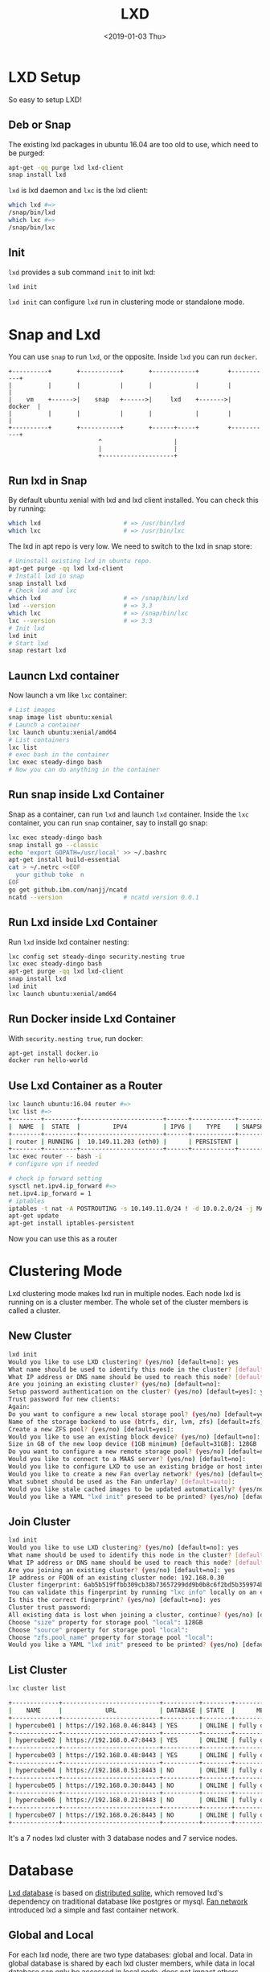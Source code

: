 #+title: LXD
#+date: <2019-01-03 Thu>

* LXD Setup

  So easy to setup LXD!
** Deb or Snap

   The existing lxd packages in ubuntu 16.04 are too old to use, which
   need to be purged:
   #+begin_src sh
     apt-get -qq purge lxd lxd-client
     snap install lxd
   #+end_src

   =lxd= is lxd daemon and =lxc= is the lxd client:
   #+begin_src sh
     which lxd #=>
     /snap/bin/lxd
     which lxc #=>
     /snap/bin/lxc
   #+end_src

** Init
   =lxd= provides a sub command =init= to init lxd:
   #+begin_src sh
   lxd init
   #+end_src

   =lxd init= can configure =lxd= run in clustering mode or standalone
   mode.

* Snap and Lxd

  You can use =snap= to run =lxd=, or the opposite. Inside =lxd= you
  can run =docker=.

  #+BEGIN_SRC artist
     +----------+       +-----------+       +------------+        +-----------+
     |          |       |           |       |            |        |           |
     |    vm    +------>|    snap   +------>|     lxd    +------->|   docker  |
     |          |       |           |       |            |        |           |
     +----------+       +-----------+       +------+-----+        +-----------+
                              ^                    |
                              |                    |
                              +--------------------+
  #+END_SRC

** Run lxd in Snap

   By default ubuntu xenial with lxd and lxd client installed. You can
   check this by running:

   #+BEGIN_SRC sh
     which lxd                       # => /usr/bin/lxd
     which lxc                       # => /usr/bin/lxc
   #+END_SRC

   The lxd in apt repo is very low. We need to switch to the lxd in
   snap store:

   #+BEGIN_SRC sh
     # Uninstall existing lxd in ubuntu repo.
     apt-get purge -qq lxd lxd-client
     # Install lxd in snap
     snap install lxd
     # Check lxd and lxc
     which lxd                       # => /snap/bin/lxd
     lxd --version                   # => 3.3
     which lxc                       # => /snap/bin/lxc
     lxc --version                   # => 3.3
     # Init lxd
     lxd init
     # Start lxd
     snap restart lxd
   #+END_SRC

** Launcn Lxd container

   Now launch a vm like =lxc= container:
   #+BEGIN_SRC sh
     # List images
     snap image list ubuntu:xenial
     # Launch a container
     lxc launch ubuntu:xenial/amd64
     # List containers
     lxc list
     # exec bash in the container
     lxc exec steady-dingo bash
     # Now you can do anything in the container
   #+END_SRC

** Run snap inside Lxd Container

   Snap as a container, can run =lxd= and launch =lxd=
   container. Inside the =lxc= container, you can run =snap=
   container, say to install go snap:
   #+BEGIN_SRC sh
     lxc exec steady-dingo bash
     snap install go --classic
     echo 'export GOPATH=/usr/local' >> ~/.bashrc
     apt-get install build-essential
     cat > ~/.netrc <<EOF
       your github toke  n
     EOF
     go get github.ibm.com/nanjj/ncatd
     ncatd --version                 # ncatd version 0.0.1
   #+END_SRC

** Run Lxd inside Lxd Container

   Run =lxd= inside lxd container nesting:
   #+BEGIN_SRC sh
     lxc config set steady-dingo security.nesting true
     lxc exec steady-dingo bash
     apt-get purge -qq lxd lxd-client
     snap install lxd
     lxd init
     lxc launch ubuntu:xenial/amd64
   #+END_SRC

** Run Docker inside Lxd Container

   With =security.nesting true=, run docker:

   #+BEGIN_SRC sh
     apt-get install docker.io
     docker run hello-world
   #+END_SRC

** Use Lxd Container as a Router
   #+begin_src sh
     lxc launch ubuntu:16.04 router #=>
     lxc list #=>
     +--------+---------+-----------------------+------+------------+-----------+
     |  NAME  |  STATE  |         IPV4          | IPV6 |    TYPE    | SNAPSHOTS |
     +--------+---------+-----------------------+------+------------+-----------+
     | router | RUNNING |  10.149.11.203 (eth0) |      | PERSISTENT |           |
     +--------+---------+-----------------------+------+------------+-----------+
     lxc exec router -- bash -i
     # configure vpn if needed

     # check ip forward setting
     sysctl net.ipv4.ip_forward #=>
     net.ipv4.ip_forward = 1
     # iptables
     iptables -t nat -A POSTROUTING -s 10.149.11.0/24 ! -d 10.0.2.0/24 -j MASQUERADE
     apt-get update
     apt-get install iptables-persistent
   #+end_src
   Now you can use this as a router

* Clustering Mode

  Lxd clustering mode makes lxd run in multiple nodes. Each node lxd
  is running on is a cluster member. The whole set of the cluster
  members is called a cluster.

** New Cluster
   #+begin_src sh
     lxd init
     Would you like to use LXD clustering? (yes/no) [default=no]: yes
     What name should be used to identify this node in the cluster? [default=hypercube01]:
     What IP address or DNS name should be used to reach this node? [default=192.168.0.46]:
     Are you joining an existing cluster? (yes/no) [default=no]:
     Setup password authentication on the cluster? (yes/no) [default=yes]: yes
     Trust password for new clients:
     Again:
     Do you want to configure a new local storage pool? (yes/no) [default=yes]:
     Name of the storage backend to use (btrfs, dir, lvm, zfs) [default=zfs]:
     Create a new ZFS pool? (yes/no) [default=yes]:
     Would you like to use an existing block device? (yes/no) [default=no]:
     Size in GB of the new loop device (1GB minimum) [default=31GB]: 128GB
     Do you want to configure a new remote storage pool? (yes/no) [default=no]:
     Would you like to connect to a MAAS server? (yes/no) [default=no]:
     Would you like to configure LXD to use an existing bridge or host interface? (yes/no) [default=no]:
     Would you like to create a new Fan overlay network? (yes/no) [default=yes]:
     What subnet should be used as the Fan underlay? [default=auto]:
     Would you like stale cached images to be updated automatically? (yes/no) [default=yes]
     Would you like a YAML "lxd init" preseed to be printed? (yes/no) [default=no]:
   #+end_src
** Join Cluster
   #+begin_src sh
     lxd init
     Would you like to use LXD clustering? (yes/no) [default=no]: yes
     What name should be used to identify this node in the cluster? [default=hypercube06]:
     What IP address or DNS name should be used to reach this node? [default=192.168.0.21]:
     Are you joining an existing cluster? (yes/no) [default=no]: yes
     IP address or FQDN of an existing cluster node: 192.168.0.30
     Cluster fingerprint: 6ab5b519ffbb309cb38b73657299dd9b0b8c6f2bd5b359974bf3bc77ce9c8977
     You can validate this fingerprint by running "lxc info" locally on an existing node.
     Is this the correct fingerprint? (yes/no) [default=no]: yes
     Cluster trust password:
     All existing data is lost when joining a cluster, continue? (yes/no) [default=no] yes
     Choose "size" property for storage pool "local": 128GB
     Choose "source" property for storage pool "local":
     Choose "zfs.pool_name" property for storage pool "local":
     Would you like a YAML "lxd init" preseed to be printed? (yes/no) [default=no]:
   #+end_src
** List Cluster
   #+begin_src sh
     lxc cluster list

     +-------------+---------------------------+----------+--------+-------------------+
     |    NAME     |            URL            | DATABASE | STATE  |      MESSAGE      |
     +-------------+---------------------------+----------+--------+-------------------+
     | hypercube01 | https://192.168.0.46:8443 | YES      | ONLINE | fully operational |
     +-------------+---------------------------+----------+--------+-------------------+
     | hypercube02 | https://192.168.0.47:8443 | YES      | ONLINE | fully operational |
     +-------------+---------------------------+----------+--------+-------------------+
     | hypercube03 | https://192.168.0.48:8443 | YES      | ONLINE | fully operational |
     +-------------+---------------------------+----------+--------+-------------------+
     | hypercube04 | https://192.168.0.51:8443 | NO       | ONLINE | fully operational |
     +-------------+---------------------------+----------+--------+-------------------+
     | hypercube05 | https://192.168.0.30:8443 | NO       | ONLINE | fully operational |
     +-------------+---------------------------+----------+--------+-------------------+
     | hypercube06 | https://192.168.0.21:8443 | NO       | ONLINE | fully operational |
     +-------------+---------------------------+----------+--------+-------------------+
     | hypercube07 | https://192.168.0.26:8443 | NO       | ONLINE | fully operational |
     +-------------+---------------------------+----------+--------+-------------------+
   #+end_src
   It's a 7 nodes lxd cluster with 3 database nodes and 7 service
   nodes.
* Database
  [[https://github.com/lxc/lxd/blob/master/doc/database.md][Lxd database]] is based on [[https://github.com/CanonicalLtd/dqlite][distributed sqlite]], which removed lxd's
  dependency on traditional database like postgres or mysql. [[https://wiki.ubuntu.com/FanNetworking][Fan
  network]] introduced lxd a simple and fast container network.
** Global and Local
   For each lxd node, there are two type databases: global and
   local. Data in global database is shared by each lxd cluster
   members, while data in local database can only be accessed in
   local node, does not impact others.
** Lxd sql
   #+begin_src sh
   lxd sql <local|global> <query>  [flags]
   #+end_src
** Global Schemas
   For example, to list global schemas:
   #+begin_src sh
     lxd sql global .schema #=>
     PRAGMA foreign_keys=OFF;
     BEGIN TRANSACTION;
     CREATE TABLE schema (
         id         INTEGER PRIMARY KEY AUTOINCREMENT NOT NULL,
         version    INTEGER NOT NULL,
         updated_at DATETIME NOT NULL,
         UNIQUE (version)
     );
     INSERT INTO schema VALUES(1,13,1546788241);
     CREATE TABLE "containers" (
         id INTEGER primary key AUTOINCREMENT NOT NULL,
         node_id INTEGER NOT NULL,
         name TEXT NOT NULL,
         architecture INTEGER NOT NULL,
         type INTEGER NOT NULL,
         ephemeral INTEGER NOT NULL DEFAULT 0,
         creation_date DATETIME NOT NULL DEFAULT 0,
         stateful INTEGER NOT NULL DEFAULT 0,
         last_use_date DATETIME,
         description TEXT,
         project_id INTEGER NOT NULL,
         UNIQUE (project_id, name),
         FOREIGN KEY (node_id) REFERENCES nodes (id) ON DELETE CASCADE,
         FOREIGN KEY (project_id) REFERENCES projects (id) ON DELETE CASCADE
     );
     CREATE TABLE "images" (
         id INTEGER PRIMARY KEY AUTOINCREMENT NOT NULL,
         fingerprint TEXT NOT NULL,
         filename TEXT NOT NULL,
         size INTEGER NOT NULL,
         public INTEGER NOT NULL DEFAULT 0,
         architecture INTEGER NOT NULL,
         creation_date DATETIME,
         expiry_date DATETIME,
         upload_date DATETIME NOT NULL,
         cached INTEGER NOT NULL DEFAULT 0,
         last_use_date DATETIME,
         auto_update INTEGER NOT NULL DEFAULT 0,
         project_id INTEGER NOT NULL,
         UNIQUE (project_id, fingerprint),
         FOREIGN KEY (project_id) REFERENCES projects (id) ON DELETE CASCADE
     );
     CREATE TABLE "images_aliases" (
         id INTEGER PRIMARY KEY AUTOINCREMENT NOT NULL,
         name TEXT NOT NULL,
         image_id INTEGER NOT NULL,
         description TEXT,
         project_id INTEGER NOT NULL,
         UNIQUE (project_id, name),
         FOREIGN KEY (image_id) REFERENCES images (id) ON DELETE CASCADE,
         FOREIGN KEY (project_id) REFERENCES projects (id) ON DELETE CASCADE
     );
     CREATE TABLE "operations" (
         id INTEGER PRIMARY KEY AUTOINCREMENT NOT NULL,
         uuid TEXT NOT NULL,
         node_id TEXT NOT NULL,
         type INTEGER NOT NULL DEFAULT 0,
         project_id INTEGER,
         UNIQUE (uuid),
         FOREIGN KEY (node_id) REFERENCES nodes (id) ON DELETE CASCADE,
         FOREIGN KEY (project_id) REFERENCES projects (id) ON DELETE CASCADE
     );
     CREATE TABLE "profiles" (
         id INTEGER PRIMARY KEY AUTOINCREMENT NOT NULL,
         name TEXT NOT NULL,
         description TEXT,
         project_id INTEGER NOT NULL,
         UNIQUE (project_id, name),
         FOREIGN KEY (project_id) REFERENCES projects (id) ON DELETE CASCADE
     );
     CREATE TABLE "storage_volumes" (
         id INTEGER PRIMARY KEY AUTOINCREMENT NOT NULL,
         name TEXT NOT NULL,
         storage_pool_id INTEGER NOT NULL,
         node_id INTEGER NOT NULL,
         type INTEGER NOT NULL,
         description TEXT,
         snapshot INTEGER NOT NULL DEFAULT 0,
         project_id INTEGER NOT NULL,
         UNIQUE (storage_pool_id, node_id, project_id, name, type),
         FOREIGN KEY (storage_pool_id) REFERENCES storage_pools (id) ON DELETE CASCADE,
         FOREIGN KEY (node_id) REFERENCES nodes (id) ON DELETE CASCADE,
         FOREIGN KEY (project_id) REFERENCES projects (id) ON DELETE CASCADE
     );
     CREATE TABLE certificates (
         id INTEGER PRIMARY KEY AUTOINCREMENT NOT NULL,
         fingerprint TEXT NOT NULL,
         type INTEGER NOT NULL,
         name TEXT NOT NULL,
         certificate TEXT NOT NULL,
         UNIQUE (fingerprint)
     );
     CREATE TABLE config (
         id INTEGER PRIMARY KEY AUTOINCREMENT NOT NULL,
         key TEXT NOT NULL,
         value TEXT,
         UNIQUE (key)
     );
     CREATE TABLE containers_backups (
         id INTEGER PRIMARY KEY AUTOINCREMENT NOT NULL,
         container_id INTEGER NOT NULL,
         name VARCHAR(255) NOT NULL,
         creation_date DATETIME,
         expiry_date DATETIME,
         container_only INTEGER NOT NULL default 0,
         optimized_storage INTEGER NOT NULL default 0,
         FOREIGN KEY (container_id) REFERENCES containers (id) ON DELETE CASCADE,
         UNIQUE (container_id, name)
     );
     CREATE TABLE containers_config (
         id INTEGER PRIMARY KEY AUTOINCREMENT NOT NULL,
         container_id INTEGER NOT NULL,
         key TEXT NOT NULL,
         value TEXT,
         FOREIGN KEY (container_id) REFERENCES containers (id) ON DELETE CASCADE,
         UNIQUE (container_id, key)
     );
     CREATE TABLE containers_devices (
         id INTEGER primary key AUTOINCREMENT NOT NULL,
         container_id INTEGER NOT NULL,
         name TEXT NOT NULL,
         type INTEGER NOT NULL default 0,
         FOREIGN KEY (container_id) REFERENCES containers (id) ON DELETE CASCADE,
         UNIQUE (container_id, name)
     );
     CREATE TABLE containers_devices_config (
         id INTEGER primary key AUTOINCREMENT NOT NULL,
         container_device_id INTEGER NOT NULL,
         key TEXT NOT NULL,
         value TEXT,
         FOREIGN KEY (container_device_id) REFERENCES containers_devices (id) ON DELETE CASCADE,
         UNIQUE (container_device_id, key)
     );
     CREATE TABLE containers_profiles (
         id INTEGER primary key AUTOINCREMENT NOT NULL,
         container_id INTEGER NOT NULL,
         profile_id INTEGER NOT NULL,
         apply_order INTEGER NOT NULL default 0,
         UNIQUE (container_id, profile_id),
         FOREIGN KEY (container_id) REFERENCES containers(id) ON DELETE CASCADE,
         FOREIGN KEY (profile_id) REFERENCES profiles(id) ON DELETE CASCADE
     );
     CREATE TABLE images_nodes (
         id INTEGER PRIMARY KEY AUTOINCREMENT NOT NULL,
         image_id INTEGER NOT NULL,
         node_id INTEGER NOT NULL,
         UNIQUE (image_id, node_id),
         FOREIGN KEY (image_id) REFERENCES images (id) ON DELETE CASCADE,
         FOREIGN KEY (node_id) REFERENCES nodes (id) ON DELETE CASCADE
     );
     CREATE TABLE images_properties (
         id INTEGER PRIMARY KEY AUTOINCREMENT NOT NULL,
         image_id INTEGER NOT NULL,
         type INTEGER NOT NULL,
         key TEXT NOT NULL,
         value TEXT,
         FOREIGN KEY (image_id) REFERENCES images (id) ON DELETE CASCADE
     );
     CREATE TABLE images_source (
         id INTEGER PRIMARY KEY AUTOINCREMENT NOT NULL,
         image_id INTEGER NOT NULL,
         server TEXT NOT NULL,
         protocol INTEGER NOT NULL,
         certificate TEXT NOT NULL,
         alias TEXT NOT NULL,
         FOREIGN KEY (image_id) REFERENCES images (id) ON DELETE CASCADE
     );
     CREATE TABLE networks (
         id INTEGER PRIMARY KEY AUTOINCREMENT NOT NULL,
         name TEXT NOT NULL,
         description TEXT,
         state INTEGER NOT NULL DEFAULT 0,
         UNIQUE (name)
     );
     CREATE TABLE networks_config (
         id INTEGER PRIMARY KEY AUTOINCREMENT NOT NULL,
         network_id INTEGER NOT NULL,
         node_id INTEGER,
         key TEXT NOT NULL,
         value TEXT,
         UNIQUE (network_id, node_id, key),
         FOREIGN KEY (network_id) REFERENCES networks (id) ON DELETE CASCADE,
         FOREIGN KEY (node_id) REFERENCES nodes (id) ON DELETE CASCADE
     );
     CREATE TABLE networks_nodes (
         id INTEGER PRIMARY KEY AUTOINCREMENT NOT NULL,
         network_id INTEGER NOT NULL,
         node_id INTEGER NOT NULL,
         UNIQUE (network_id, node_id),
         FOREIGN KEY (network_id) REFERENCES networks (id) ON DELETE CASCADE,
         FOREIGN KEY (node_id) REFERENCES nodes (id) ON DELETE CASCADE
     );
     CREATE TABLE nodes (
         id INTEGER PRIMARY KEY,
         name TEXT NOT NULL,
         description TEXT DEFAULT '',
         address TEXT NOT NULL,
         schema INTEGER NOT NULL,
         api_extensions INTEGER NOT NULL,
         heartbeat DATETIME DEFAULT CURRENT_TIMESTAMP,
         pending INTEGER NOT NULL DEFAULT 0,
         UNIQUE (name),
         UNIQUE (address)
     );
     CREATE TABLE profiles_config (
         id INTEGER PRIMARY KEY AUTOINCREMENT NOT NULL,
         profile_id INTEGER NOT NULL,
         key TEXT NOT NULL,
         value TEXT,
         UNIQUE (profile_id, key),
         FOREIGN KEY (profile_id) REFERENCES profiles(id) ON DELETE CASCADE
     );
     CREATE TABLE profiles_devices (
         id INTEGER PRIMARY KEY AUTOINCREMENT NOT NULL,
         profile_id INTEGER NOT NULL,
         name TEXT NOT NULL,
         type INTEGER NOT NULL default 0,
         UNIQUE (profile_id, name),
         FOREIGN KEY (profile_id) REFERENCES profiles (id) ON DELETE CASCADE
     );
     CREATE TABLE profiles_devices_config (
         id INTEGER PRIMARY KEY AUTOINCREMENT NOT NULL,
         profile_device_id INTEGER NOT NULL,
         key TEXT NOT NULL,
         value TEXT,
         UNIQUE (profile_device_id, key),
         FOREIGN KEY (profile_device_id) REFERENCES profiles_devices (id) ON DELETE CASCADE
     );
     CREATE TABLE projects (
         id INTEGER PRIMARY KEY AUTOINCREMENT NOT NULL,
         name TEXT NOT NULL,
         description TEXT,
         UNIQUE (name)
     );
     CREATE TABLE projects_config (
         id INTEGER PRIMARY KEY AUTOINCREMENT NOT NULL,
         project_id INTEGER NOT NULL,
         key TEXT NOT NULL,
         value TEXT,
         FOREIGN KEY (project_id) REFERENCES projects (id) ON DELETE CASCADE,
         UNIQUE (project_id, key)
     );
     CREATE TABLE storage_pools (
         id INTEGER PRIMARY KEY AUTOINCREMENT NOT NULL,
         name TEXT NOT NULL,
         driver TEXT NOT NULL,
         description TEXT,
         state INTEGER NOT NULL DEFAULT 0,
         UNIQUE (name)
     );
     CREATE TABLE storage_pools_config (
         id INTEGER PRIMARY KEY AUTOINCREMENT NOT NULL,
         storage_pool_id INTEGER NOT NULL,
         node_id INTEGER,
         key TEXT NOT NULL,
         value TEXT,
         UNIQUE (storage_pool_id, node_id, key),
         FOREIGN KEY (storage_pool_id) REFERENCES storage_pools (id) ON DELETE CASCADE,
         FOREIGN KEY (node_id) REFERENCES nodes (id) ON DELETE CASCADE
     );
     CREATE TABLE storage_pools_nodes (
         id INTEGER PRIMARY KEY AUTOINCREMENT NOT NULL,
         storage_pool_id INTEGER NOT NULL,
         node_id INTEGER NOT NULL,
         UNIQUE (storage_pool_id, node_id),
         FOREIGN KEY (storage_pool_id) REFERENCES storage_pools (id) ON DELETE CASCADE,
         FOREIGN KEY (node_id) REFERENCES nodes (id) ON DELETE CASCADE
     );
     CREATE TABLE storage_volumes_config (
         id INTEGER PRIMARY KEY AUTOINCREMENT NOT NULL,
         storage_volume_id INTEGER NOT NULL,
         key TEXT NOT NULL,
         value TEXT,
         UNIQUE (storage_volume_id, key),
         FOREIGN KEY (storage_volume_id) REFERENCES storage_volumes (id) ON DELETE CASCADE
     );
     COMMIT;
   #+end_src
** Local Schemas
   To list local database schemas:
   #+begin_src sh
     lxd sql local .schema #=>
     PRAGMA foreign_keys=OFF;
     BEGIN TRANSACTION;
     CREATE TABLE schema (
         id         INTEGER PRIMARY KEY AUTOINCREMENT NOT NULL,
         version    INTEGER NOT NULL,
         updated_at DATETIME NOT NULL,
         UNIQUE (version)
     );
     INSERT INTO schema VALUES(1,38,1546788240);
     CREATE TABLE config (
         id INTEGER PRIMARY KEY AUTOINCREMENT NOT NULL,
         key VARCHAR(255) NOT NULL,
         value TEXT,
         UNIQUE (key)
     );
     CREATE TABLE patches (
         id INTEGER PRIMARY KEY AUTOINCREMENT NOT NULL,
         name VARCHAR(255) NOT NULL,
         applied_at DATETIME NOT NULL,
         UNIQUE (name)
     );
     CREATE TABLE raft_nodes (
         id INTEGER PRIMARY KEY AUTOINCREMENT NOT NULL,
         address TEXT NOT NULL,
         UNIQUE (address)
     );
     COMMIT;
   #+end_src
** Raft Nodes
   #+begin_src sh
     lxd sql local 'select * from raft_nodes' #=>
     +----+-------------------+
     | id |      address      |
     +----+-------------------+
     | 1  | 192.168.0.46:8443 |
     | 2  | 192.168.0.47:8443 |
     | 3  | 192.168.0.48:8443 |
     +----+-------------------+
   #+end_src
   [[https://github.com/CanonicalLtd/dqlite][Distributed Sqlite]] is using raft to sync sqlite db logs.
** Cluster nodes
   #+begin_src sh
     lxd sql global 'select * from nodes'
     +----+-------------+-------------------+--------+----------------+--------------------------------+---------+
     | id |    name     |      address      | schema | api_extensions |           heartbeat            | pending |
     +----+-------------+-------------------+--------+----------------+--------------------------------+---------+
     | 1  | hypercube01 | 192.168.0.46:8443 | 13     | 115            | 2019-01-29T12:09:42.37271017Z  | 0       |
     | 2  | hypercube02 | 192.168.0.47:8443 | 13     | 115            | 2019-01-29T12:09:42.45776374Z  | 0       |
     | 3  | hypercube03 | 192.168.0.48:8443 | 13     | 115            | 2019-01-29T12:09:42.521913386Z | 0       |
     | 4  | hypercube04 | 192.168.0.51:8443 | 13     | 115            | 2019-01-29T12:09:42.599993638Z | 0       |
     | 5  | hypercube05 | 192.168.0.30:8443 | 13     | 115            | 2019-01-29T12:09:42.661997234Z | 0       |
     | 6  | hypercube06 | 192.168.0.21:8443 | 13     | 115            | 2019-01-29T12:09:42.733539797Z | 0       |
     | 7  | hypercube07 | 192.168.0.26:8443 | 13     | 115            | 2019-01-29T12:09:42.796405819Z | 0       |
     +----+-------------+-------------------+--------+----------------+--------------------------------+---------+
   #+end_src
** Containers
   #+begin_src sh
     lxd sql global 'select * from containers' #=>
     +----+---------+----------------+------------+
     | id | node_id |      name      | project_id |
     +----+---------+----------------+------------+
     | 20 | 2       | grafana        | 1          |
     | 30 | 3       | go             | 1          |
     | 32 | 1       | guyujie        | 1          |
     | 33 | 4       | nginx          | 1          |
     | 36 | 1       | lxdui01        | 1          |
     | 38 | 1       | crack-mako     | 1          |
     | 39 | 5       | lxdui02        | 1          |
     | 42 | 6       | fluent-hamster | 1          |
     | 43 | 1       | b2             | 1          |
     | 44 | 2       | b3             | 1          |
     +----+---------+----------------+------------+
   #+end_src
   To select the node with least containers:
   #+begin_src sh
     lxd sql global \
         'select node_id, count(node_id) as node_count from containers
          group by node_id order by node_count'
   #+end_src
* Network

  Lxd can be configured to use [[https://wiki.ubuntu.com/FanNetworking][Ubuntu Fan Network]].

  Say 2 containers A and B:
  | Container | IP            | Hyper       | Hyper IP        |
  |-----------+---------------+-------------+-----------------|
  | A         | 240.0.46.14/8 | hypercube01 | 192.168.0.46/16 |
  | B         | 240.0.47.99/8 | hypercube02 | 192.168.0.47/16 |

  Now ping B on A:
  #+begin_src sh
  ping 240.0.47.99 #=>
  ARP, Request who-has 240.0.47.99 tell 240.0.46.14, length 28
  #+end_src
  On hypercube01 the arp request being forwarded to hypercube02:
  #+begin_src sh
    17:07:29.650323 IP 192.168.0.46.53730 > 192.168.0.47.8472
    ARP, Request who-has 240.0.47.99 tell 240.0.46.14, length 28
  #+end_src
* Operations
** Launch Container
   =lxc launch b --debug= will do:
   1. Get version
      #+begin_src sh
        DBUG[01-22|14:13:15] Connecting to a remote LXD over HTTPs
        DBUG[01-22|14:13:15] Sending request to LXD                   method=GET url=https://192.168.0.48:8443/1.0 etag=
        DBUG[01-22|14:13:17] Got response struct from LXD
        DBUG[01-22|14:13:17]
                {
                        "config": {
                                "cluster.https_address": "192.168.0.48:8443",
                                "core.https_address": "192.168.0.48:8443",
                                "core.trust_password": true
                        },
                        "api_extensions": [...],
                        "api_status": "stable",
                        "api_version": "1.0",
                        "auth": "trusted",
                        "public": false,
                        "auth_methods": [
                                "tls"
                        ],
                        "environment": {
                                "addresses": [
                                        "192.168.0.48:8443"
                                ],
                                "architectures": [
                                        "x86_64",
                                        "i686"
                                ],
                                "certificate": "...",
                                "certificate_fingerprint": "...",
                                "driver": "lxc",
                                "driver_version": "3.1.0",
                                "kernel": "Linux",
                                "kernel_architecture": "x86_64",
                                "kernel_version": "4.15.0-43-generic",
                                "server": "lxd",
                                "server_pid": 32645,
                                "server_version": "3.9",
                                "storage": "zfs",
                                "storage_version": "0.7.5-1ubuntu16.4",
                                "server_clustered": true,
                                "server_name": "hypercube03",
                                "project": "default"
                        }
                }
      #+end_src
   2. Get image
      #+begin_src sh
        Creating the container
        DBUG[01-22|14:13:17] Sending request to LXD                   method=GET url=https://192.168.0.48:8443/1.0/images/aliases/b etag=
        DBUG[01-22|14:13:19] Got response struct from LXD
        DBUG[01-22|14:13:19]
                {
                        "description": "",
                        "target": "dcbc8e3e5c2ed9fb21c3d0659a0eee004bde52fac6616bc1453717032e52a700",
                        "name": "b"
                }
        DBUG[01-22|14:13:19] Sending request to LXD                   method=GET url=https://192.168.0.48:8443/1.0/images/dcbc8e3e5c2ed9fb21c3d0659a0eee004bde52fac6616bc1453717032e52a700 etag=
        DBUG[01-22|14:13:20] Got response struct from LXD
        DBUG[01-22|14:13:20]
                {
                        "auto_update": true,
                        "properties": {
                                "architecture": "amd64",
                                "description": "ubuntu 18.04 LTS amd64 (release) (20190114)",
                                "label": "release",
                                "os": "ubuntu",
                                "release": "bionic",
                                "serial": "20190114",
                                "version": "18.04"
                        },
                        "public": false,
                        "aliases": [
                                {
                                        "name": "b",
                                        "description": ""
                                }
                        ],
                        "architecture": "x86_64",
                        "cached": true,
                        "filename": "ubuntu-18.04-server-cloudimg-amd64-lxd.tar.xz",
                        "fingerprint": "dcbc8e3e5c2ed9fb21c3d0659a0eee004bde52fac6616bc1453717032e52a700",
                        "size": 183468820,
                        "update_source": {
                                "alias": "b",
                                "certificate": "",
                                "protocol": "simplestreams",
                                "server": "https://cloud-images.ubuntu.com/releases"
                        },
                        "created_at": "2019-01-14T00:00:00Z",
                        "expires_at": "2023-04-26T00:00:00Z",
                        "last_used_at": "2019-01-18T08:22:28.5476208Z",
                        "uploaded_at": "2019-01-15T00:36:47.651093161Z"
                }
      #+end_src
   3. Create Container Operation
      #+begin_src sh
        DBUG[01-22|14:13:22] Connected to the websocket
        DBUG[01-22|14:13:22] Sending request to LXD                   method=POST url=https://192.168.0.48:8443/1.0/containers etag=
        DBUG[01-22|14:13:22]
                {
                        "architecture": "",
                        "config": {},
                        "devices": {},
                        "ephemeral": false,
                        "profiles": null,
                        "stateful": false,
                        "description": "",
                        "name": "",
                        "source": {
                                "type": "image",
                                "certificate": "",
                                "fingerprint": "dcbc8e3e5c2ed9fb21c3d0659a0eee004bde52fac6616bc1453717032e52a700"
                        },
                        "instance_type": ""
                }
        DBUG[01-22|14:13:24] Got operation from LXD
        DBUG[01-22|14:13:24]
                {
                        "id": "1de45646-d209-413f-827a-ef7921c3c7f8",
                        "class": "task",
                        "description": "Creating container",
                        "created_at": "2019-01-22T06:13:23.360302136Z",
                        "updated_at": "2019-01-22T06:13:23.360302136Z",
                        "status": "Running",
                        "status_code": 103,
                        "resources": {
                                "containers": [
                                        "/1.0/containers/fluent-hamster"
                                ]
                        },
                        "metadata": null,
                        "may_cancel": false,
                        "err": ""
                }
      #+end_src
   4. Wait Create Operation Done
      #+begin_src sh
        DBUG[01-22|14:13:24] Sending request to LXD                   method=GET url=https://192.168.0.48:8443/1.0/operations/1de45646-d209-413f-827a-ef7921c3c7f8 etag=
        DBUG[01-22|14:13:25] Got response struct from LXD
        DBUG[01-22|14:13:25]
                {
                        "id": "1de45646-d209-413f-827a-ef7921c3c7f8",
                        "class": "task",
                        "description": "Creating container",
                        "created_at": "2019-01-22T06:13:23.360302136Z",
                        "updated_at": "2019-01-22T06:13:23.360302136Z",
                        "status": "Running",
                        "status_code": 103,
                        "resources": {
                                "containers": [
                                        "/1.0/containers/fluent-hamster"
                                ]
                        },
                        "metadata": null,
                        "may_cancel": false,
                        "err": ""
                }
        Container name is: fluent-hamster
      #+end_src
   5. Get container
      #+begin_src sh
        DBUG[01-22|14:13:37] Sending request to LXD                   method=GET url=https://192.168.0.48:8443/1.0/containers/fluent-hamster etag=
        DBUG[01-22|14:13:39] Got response struct from LXD
        DBUG[01-22|14:13:39]
                {
                        "architecture": "x86_64",
                        "config": {
                                "image.architecture": "amd64",
                                "image.description": "ubuntu 18.04 LTS amd64 (release) (20190114)",
                                "image.label": "release",
                                "image.os": "ubuntu",
                                "image.release": "bionic",
                                "image.serial": "20190114",
                                "image.version": "18.04",
                                "volatile.apply_template": "create",
                                "volatile.base_image": "dcbc8e3e5c2ed9fb21c3d0659a0eee004bde52fac6616bc1453717032e52a700",
                                "volatile.eth0.hwaddr": "00:16:3e:e3:bf:17",
                                "volatile.idmap.base": "0",
                                "volatile.idmap.next": "[{\"Isuid\":true,\"Isgid\":true,\"Hostid\":1000000,\"Nsid\":0,\"Maprange\":1000000000}]",
                                "volatile.last_state.idmap": "[{\"Isuid\":true,\"Isgid\":true,\"Hostid\":1000000,\"Nsid\":0,\"Maprange\":1000000000}]"
                        },
                        "devices": {},
                        "ephemeral": false,
                        "profiles": [
                                "default"
                        ],
                        "stateful": false,
                        "description": "",
                        "created_at": "2019-01-22T06:13:29.053538619Z",
                        "expanded_config": {
                                "image.architecture": "amd64",
                                "image.description": "ubuntu 18.04 LTS amd64 (release) (20190114)",
                                "image.label": "release",
                                "image.os": "ubuntu",
                                "image.release": "bionic",
                                "image.serial": "20190114",
                                "image.version": "18.04",
                                "volatile.apply_template": "create",
                                "volatile.base_image": "dcbc8e3e5c2ed9fb21c3d0659a0eee004bde52fac6616bc1453717032e52a700",
                                "volatile.eth0.hwaddr": "00:16:3e:e3:bf:17",
                                "volatile.idmap.base": "0",
                                "volatile.idmap.next": "[{\"Isuid\":true,\"Isgid\":true,\"Hostid\":1000000,\"Nsid\":0,\"Maprange\":1000000000}]",
                                "volatile.last_state.idmap": "[{\"Isuid\":true,\"Isgid\":true,\"Hostid\":1000000,\"Nsid\":0,\"Maprange\":1000000000}]"
                        },
                        "expanded_devices": {
                                "eth0": {
                                        "name": "eth0",
                                        "nictype": "bridged",
                                        "parent": "lxdfan0",
                                        "type": "nic"
                                },
                                "root": {
                                        "path": "/",
                                        "pool": "local",
                                        "type": "disk"
                                }
                        },
                        "name": "fluent-hamster",
                        "status": "Stopped",
                        "status_code": 102,
                        "last_used_at": "1970-01-01T00:00:00Z",
                        "location": "hypercube06"
                }
      #+end_src
   6. Start Container Operation
      #+begin_src sh
        Starting fluent-hamster
        DBUG[01-22|14:13:39] Sending request to LXD                   method=PUT url=https://192.168.0.48:8443/1.0/containers/fluent-hamster/state etag=
        DBUG[01-22|14:13:39]
                {
                        "action": "start",
                        "timeout": -1,
                        "force": false,
                        "stateful": false
                }
        DBUG[01-22|14:13:40] Got operation from LXD
        DBUG[01-22|14:13:40]
                {
                        "id": "46746a23-5873-4755-a0ad-27385370aa39",
                        "class": "task",
                        "description": "Starting container",
                        "created_at": "2019-01-22T06:13:40.232324373Z",
                        "updated_at": "2019-01-22T06:13:40.232324373Z",
                        "status": "Running",
                        "status_code": 103,
                        "resources": {
                                "containers": [
                                        "/1.0/containers/fluent-hamster"
                                ]
                        },
                        "metadata": null,
                        "may_cancel": false,
                        "err": ""
                }
      #+end_src
   7. Wait Start Operation Done
      #+begin_src sh
        DBUG[01-22|14:13:40] Sending request to LXD                   method=GET url=https://192.168.0.48:8443/1.0/operations/46746a23-5873-4755-a0ad-27385370aa39 etag=
        DBUG[01-22|14:13:42] Got response struct from LXD
        DBUG[01-22|14:13:42]
                {
                        "id": "46746a23-5873-4755-a0ad-27385370aa39",
                        "class": "task",
                        "description": "Starting container",
                        "created_at": "2019-01-22T06:13:40.232324373Z",
                        "updated_at": "2019-01-22T06:13:40.232324373Z",
                        "status": "Success",
                        "status_code": 200,
                        "resources": {
                                "containers": [
                                        "/1.0/containers/fluent-hamster"
                                ]
                        },
                        "metadata": null,
                        "may_cancel": false,
                        "err": ""
                }
      #+end_src
* Ansible
** Lxd connection
   Ansible has a =lxd= connection, which can be used to manage lxd
   containers.
   #+begin_src conf
     [lxdui]
     lxdui01 ansible_host=lxdui01
     lxdui02 ansible_host=lxdui02
     [lxdui:vars]
     ansible_user=root
     ansible_connection=lxd
   #+end_src

   To ping:
   #+begin_src sh
     ansible -m ping lxdui -vvvvv #=>

     ansible 2.7.6
     <lxdui01> ESTABLISH LXD CONNECTION FOR USER: root
     <lxdui01> EXEC /bin/sh -c 'echo ~root && sleep 0'
     <lxdui02> ESTABLISH LXD CONNECTION FOR USER: root
     lxdui02 | SUCCESS => {
         "changed": false,
         "invocation": {
             "module_args": {
                 "data": "pong"
             }
         },
         "ping": "pong"
     }
     lxdui01 | SUCCESS => {
         "changed": false,
         "invocation": {
             "module_args": {
                 "data": "pong"
             }
         },
         "ping": "pong"
     }
     META: ran handlers
     META: ran handlers
   #+end_src

   It can work without ssh:
   #+begin_src sh
     ansible (client) -> lxc (client) -> lxd api(server) -> lxd containers
   #+end_src
